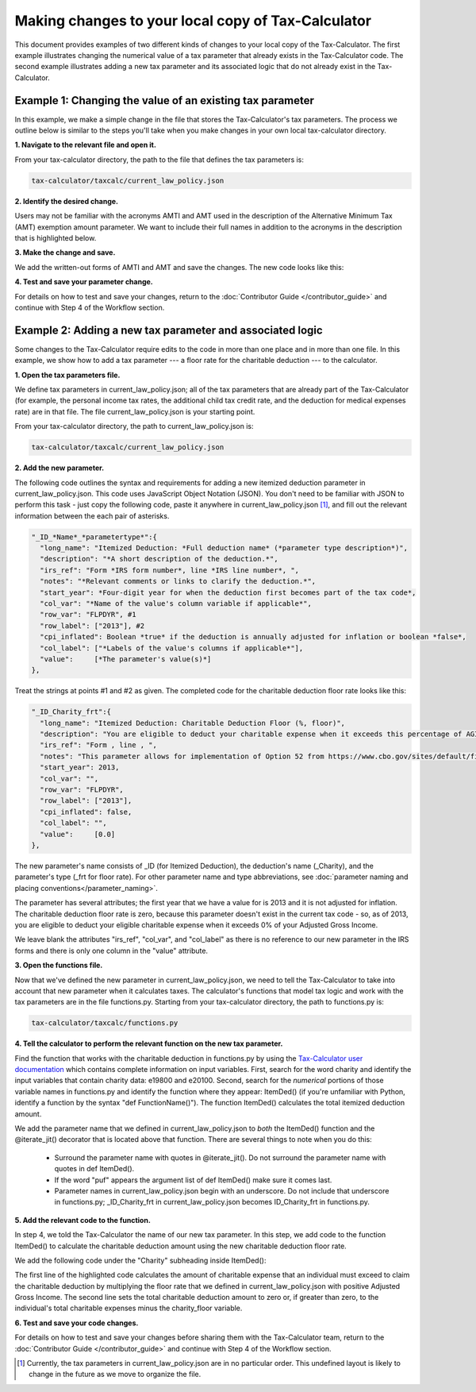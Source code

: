 Making changes to your local copy of Tax-Calculator
===================================================

This document provides examples of two different kinds of changes to
your local copy of the Tax-Calculator.  The first example illustrates
changing the numerical value of a tax parameter that already exists in
the Tax-Calculator code.  The second example illustrates adding a new
tax parameter and its associated logic that do not already exist in
the Tax-Calculator.

Example 1: Changing the value of an existing tax parameter
----------------------------------------------------------

In this example, we make a simple change in the file that stores the
Tax-Calculator's tax parameters. The process we outline below is
similar to the steps you'll take when you make changes in your own
local tax-calculator directory.

**1. Navigate to the relevant file and open it.**

From your tax-calculator directory, the path to the file that defines
the tax parameters is:

.. code-block:: python

   tax-calculator/taxcalc/current_law_policy.json

**2. Identify the desired change.**

Users may not be familiar with the acronyms AMTI and AMT used in the
description of the Alternative Minimum Tax (AMT) exemption amount
parameter. We want to include their full names in addition to the
acronyms in the description that is highlighted below.

.. image:: images/make_local_change_eg1_1.png

**3. Make the change and save.**

We add the written-out forms of AMTI and AMT and save the changes. The
new code looks like this:

.. image:: images/make_local_change_eg1_2.png

**4. Test and save your parameter change.**

For details on how to test and save your changes, return to the
:doc:`Contributor Guide </contributor_guide>` and continue with Step 4
of the Workflow section.

Example 2: Adding a new tax parameter and associated logic
----------------------------------------------------------

Some changes to the Tax-Calculator require edits to the code in more
than one place and in more than one file. In this example, we show how
to add a tax parameter --- a floor rate for the charitable deduction
--- to the calculator.

**1. Open the tax parameters file.**

We define tax parameters in current_law_policy.json; all of the tax parameters
that are already part of the Tax-Calculator (for example, the personal
income tax rates, the additional child tax credit rate, and the
deduction for medical expenses rate) are in that file. The file
current_law_policy.json is your starting point.

From your tax-calculator directory, the path to current_law_policy.json is:

.. code-block:: python

   tax-calculator/taxcalc/current_law_policy.json

**2. Add the new parameter.**

The following code outlines the syntax and requirements for adding a
new itemized deduction parameter in current_law_policy.json. This code uses
JavaScript Object Notation (JSON). You don't need to be familiar with
JSON to perform this task - just copy the following code, paste it
anywhere in current_law_policy.json [1]_, and fill out the relevant information
between the each pair of asterisks.

.. code-block:: python

   "_ID_*Name*_*parametertype*":{
     "long_name": "Itemized Deduction: *Full deduction name* (*parameter type description*)",
     "description": "*A short description of the deduction.*",
     "irs_ref": "Form *IRS form number*, line *IRS line number*, ",
     "notes": "*Relevant comments or links to clarify the deduction.*",
     "start_year": *Four-digit year for when the deduction first becomes part of the tax code*,
     "col_var": "*Name of the value's column variable if applicable*",
     "row_var": "FLPDYR", #1
     "row_label": ["2013"], #2
     "cpi_inflated": Boolean *true* if the deduction is annually adjusted for inflation or boolean *false*,
     "col_label": ["*Labels of the value's columns if applicable*"],
     "value":     [*The parameter's value(s)*]
   },

Treat the strings at points #1 and #2 as given. The completed code for
the charitable deduction floor rate looks like this:

.. code-block:: python

   "_ID_Charity_frt":{
     "long_name": "Itemized Deduction: Charitable Deduction Floor (%, floor)",
     "description": "You are eligible to deduct your charitable expense when it exceeds this percentage of AGI.",
     "irs_ref": "Form , line , ",
     "notes": "This parameter allows for implementation of Option 52 from https://www.cbo.gov/sites/default/files/cbofiles/attachments/49638-BudgetOptions.pdf.",
     "start_year": 2013,
     "col_var": "",
     "row_var": "FLPDYR",
     "row_label": ["2013"],
     "cpi_inflated": false,
     "col_label": "",
     "value":     [0.0]
   },

The new parameter's name consists of _ID (for Itemized Deduction), the
deduction's name (_Charity), and the parameter's type (_frt for floor
rate). For other parameter name and type abbreviations, see
:doc:`parameter naming and placing conventions</parameter_naming>`.

The parameter has several attributes; the first year that we have a
value for is 2013 and it is not adjusted for inflation. The charitable
deduction floor rate is zero, because this parameter doesn't exist in
the current tax code - so, as of 2013, you are eligible to deduct your
eligible charitable expense when it exceeds 0% of your Adjusted Gross
Income.

We leave blank the attributes "irs_ref", "col_var", and "col_label" as
there is no reference to our new parameter in the IRS forms and there
is only one column in the "value" attribute.

**3. Open the functions file.**

Now that we've defined the new parameter in current_law_policy.json, we need to
tell the Tax-Calculator to take into account that new parameter when
it calculates taxes. The calculator's functions that model tax logic
and work with the tax parameters are in the file functions.py.
Starting from your tax-calculator directory, the path to functions.py
is:

.. code-block:: python

   tax-calculator/taxcalc/functions.py

**4. Tell the calculator to perform the relevant function on the new
tax parameter.**

Find the function that works with the charitable deduction in
functions.py by using the `Tax-Calculator user documentation`_ which
contains complete information on input variables. First, search for
the word charity and identify the input variables that contain charity
data: e19800 and e20100.  Second, search for the *numerical* portions
of those variable names in functions.py and identify the function
where they appear: ItemDed() (if you're unfamiliar with Python,
identify a function by the syntax "def FunctionName()"). The function
ItemDed() calculates the total itemized deduction amount.

We add the parameter name that we defined in current_law_policy.json
to *both* the ItemDed() function and the @iterate_jit() decorator that
is located above that function. There are several things to note when
you do this:

   * Surround the parameter name with quotes in @iterate_jit(). Do not
     surround the parameter name with quotes in def ItemDed().

   * If the word "puf" appears the argument list of def ItemDed() make
     sure it comes last.

   * Parameter names in current_law_policy.json begin with an
     underscore. Do not include that underscore in functions.py;
     _ID_Charity_frt in current_law_policy.json becomes ID_Charity_frt
     in functions.py.

.. image:: images/make_local_change_eg2_1.png

**5. Add the relevant code to the function.**

In step 4, we told the Tax-Calculator the name of our new tax
parameter. In this step, we add code to the function ItemDed() to
calculate the charitable deduction amount using the new charitable
deduction floor rate.

We add the following code under the "Charity" subheading inside ItemDed():

.. image:: images/make_local_change_eg2_2.png

The first line of the highlighted code calculates the amount of
charitable expense that an individual must exceed to claim the
charitable deduction by multiplying the floor rate that we defined in
current_law_policy.json with positive Adjusted Gross Income. The
second line sets the total charitable deduction amount to zero or, if
greater than zero, to the individual's total charitable expenses minus
the charity_floor variable.

**6. Test and save your code changes.**

For details on how to test and save your changes before sharing them
with the Tax-Calculator team, return to the :doc:`Contributor Guide
</contributor_guide>` and continue with Step 4 of the Workflow
section.


.. [1] Currently, the tax parameters in current_law_policy.json are in no
       particular order. This undefined layout is likely to change in
       the future as we move to organize the file.


.. _`Tax-Calculator user documentation`:
   http://open-source-economics.github.io/Tax-Calculator/
